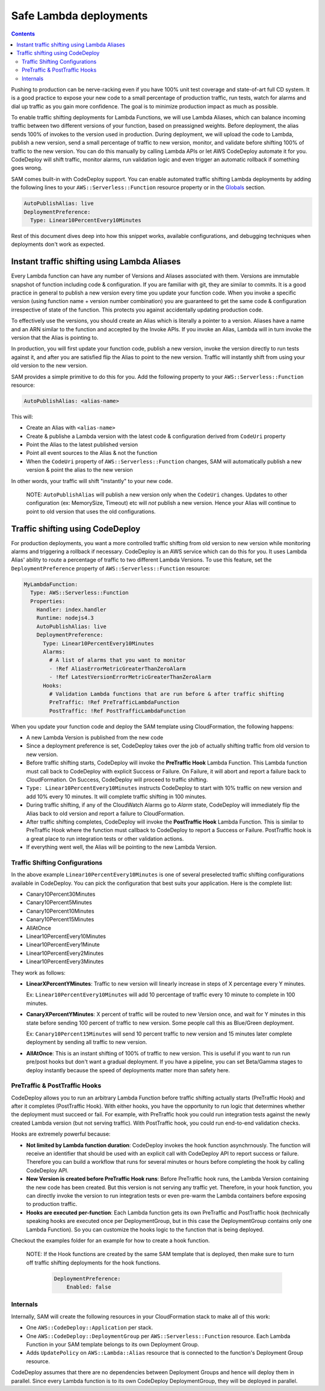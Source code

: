 Safe Lambda deployments
=======================

.. contents::

Pushing to production can be nerve-racking even if you have 100% unit test coverage and state-of-art full CD system. 
It is a good practice to expose your new code to a small percentage of production traffic, run tests, watch for alarms 
and dial up traffic as you gain more confidence. The goal is to minimize production impact as much as possible. 

To enable traffic shifting deployments for Lambda Functions, we will use Lambda Aliases, which can balance incoming 
traffic between two different versions of your function, based on preassigned weights. Before deployment, 
the alias sends 100% of invokes to the version used in production. During deployment, we will upload the code to Lambda,
publish a new version, send a small percentage of traffic to new version, monitor, and validate before shifting 
100% of traffic to the new version. You can do this manually by calling Lambda APIs or let AWS CodeDeploy automate 
it for you. CodeDeploy will shift traffic, monitor alarms, run validation logic and even trigger an automatic rollback 
if something goes wrong.

SAM comes built-in with CodeDeploy support. You can enable automated traffic shifting Lambda deployments by 
adding the following lines to your ``AWS::Serverless::Function`` resource property or in the 
`Globals`_ section.

.. code:: yaml

    AutoPublishAlias: live
    DeploymentPreference:
      Type: Linear10PercentEvery10Minutes

Rest of this document dives deep into how this snippet works, available configurations, and debugging techniques 
when deployments don't work as expected.

Instant traffic shifting using Lambda Aliases
---------------------------------------------

Every Lambda function can have any number of Versions and Aliases
associated with them. Versions are immutable snapshot of function
including code & configuration. If you are familiar with git, they are
similar to commits. It is a good practice in general to publish a new
version every time you update your function code. When you invoke a
specific version (using function name + version number combination) you
are guaranteed to get the same code & configuration irrespective of
state of the function. This protects you against accidentally updating
production code.

To effectively use the versions, you should create an Alias which is
literally a pointer to a version. Aliases have a name and an ARN similar
to the function and accepted by the Invoke APIs. If you invoke an Alias,
Lambda will in turn invoke the version that the Alias is pointing to.

In production, you will first update your function code, publish a new
version, invoke the version directly to run tests against it, and after
you are satisfied flip the Alias to point to the new version. Traffic
will instantly shift from using your old version to the new version.

SAM provides a simple primitive to do this for you. Add the following
property to your ``AWS::Serverless::Function`` resource:

.. code:: yaml

    AutoPublishAlias: <alias-name>

This will:

- Create an Alias with ``<alias-name>`` 
- Create & publishe a Lambda version with the latest code & configuration 
  derived from ``CodeUri`` property 
- Point the Alias to the latest published version 
- Point all event sources to the Alias & not the function 
- When the ``CodeUri`` property of ``AWS::Serverless::Function`` changes, 
  SAM will automatically publish a new version & point the alias to the 
  new version

In other words, your traffic will shift "instantly" to your new code.

    NOTE: ``AutoPublishAlias`` will publish a new version only when the
    ``CodeUri`` changes. Updates to other configuration (ex: MemorySize,
    Timeout) etc will *not* publish a new version. Hence your Alias will
    continue to point to old version that uses the old configurations.

Traffic shifting using CodeDeploy
----------------------------------

For production deployments, you want a more controlled traffic shifting
from old version to new version while monitoring alarms and triggering a
rollback if necessary. CodeDeploy is an AWS service which can do this
for you. It uses Lambda Alias' ability to route a percentage of traffic
to two different Lambda Versions. To use this feature, set the
``DeploymentPreference`` property of ``AWS::Serverless::Function``
resource:

.. code:: yaml

  MyLambdaFunction:
    Type: AWS::Serverless::Function
    Properties:
      Handler: index.handler
      Runtime: nodejs4.3
      AutoPublishAlias: live
      DeploymentPreference:
        Type: Linear10PercentEvery10Minutes
        Alarms:
          # A list of alarms that you want to monitor
          - !Ref AliasErrorMetricGreaterThanZeroAlarm
          - !Ref LatestVersionErrorMetricGreaterThanZeroAlarm
        Hooks:
          # Validation Lambda functions that are run before & after traffic shifting
          PreTraffic: !Ref PreTrafficLambdaFunction
          PostTraffic: !Ref PostTrafficLambdaFunction

When you update your function code and deploy the SAM template using
CloudFormation, the following happens:

-  A new Lambda Version is published from the new code
-  Since a deployment preference is set, CodeDeploy takes over the job
   of actually shifting traffic from old version to new version.
-  Before traffic shifting starts, CodeDeploy will invoke the
   **PreTraffic Hook** Lambda Function. This Lambda function must call
   back to CodeDeploy with explicit Success or Failure. On Failure, it
   will abort and report a failure back to CloudFormation. On Success,
   CodeDeploy will proceed to traffic shifting.
-  ``Type: Linear10PercentEvery10Minutes`` instructs CodeDeploy to start with
   10% traffic on new version and add 10% every 10 minutes. It will complete traffic shifting in 100 minutes. 
-  During traffic shifting, if any of the CloudWatch Alarms go to
   *Alarm* state, CodeDeploy will immediately flip the Alias back to old
   version and report a failure to CloudFormation.
-  After traffic shifting completes, CodeDeploy will invoke the
   **PostTraffic Hook** Lambda Function. This is similar to PreTraffic
   Hook where the function must callback to CodeDeploy to report a
   Success or Failure. PostTraffic hook is a great place to run
   integration tests or other validation actions.
-  If everything went well, the Alias will be pointing to the new Lambda
   Version.

Traffic Shifting Configurations
~~~~~~~~~~~~~~~~~~~~~~~~~~~~~~~

In the above example ``Linear10PercentEvery10Minutes`` is one of several preselected traffic shifting configurations 
available in CodeDeploy. You can pick the configuration that best suits your application. Here is the complete list:

- Canary10Percent30Minutes
- Canary10Percent5Minutes
- Canary10Percent10Minutes
- Canary10Percent15Minutes
- AllAtOnce
- Linear10PercentEvery10Minutes
- Linear10PercentEvery1Minute
- Linear10PercentEvery2Minutes
- Linear10PercentEvery3Minutes

They work as follows:

- **LinearXPercentYMinutes**: Traffic to new version will linearly increase in steps of X percentage every Y minutes. 

  Ex: ``Linear10PercentEvery10Minutes`` will add 10 percentage of traffic every 10 minute to complete in 100 minutes.

- **CanaryXPercentYMinutes**: X percent of traffic will be routed to new Version once, and wait for Y minutes in this
  state before sending 100 percent of traffic to new version. Some people call this as Blue/Green deployment. 

  Ex: ``Canary10Percent15Minutes`` will send 10 percent traffic to new version and 15 minutes later complete deployment
  by sending all traffic to new version.

- **AllAtOnce**: This is an instant shifting of 100% of traffic to new version. This is useful if you want to run
  run pre/post hooks but don't want a gradual deployment. If you have a pipeline, you can set Beta/Gamma stages to 
  deploy instantly because the speed of deployments matter more than safety here.


PreTraffic & PostTraffic Hooks
~~~~~~~~~~~~~~~~~~~~~~~~~~~~~~

CodeDeploy allows you to run an arbitrary Lambda Function before traffic shifting actually starts (PreTraffic Hook) 
and after it completes (PostTraffic Hook). With either hooks, you have the opportunity to run logic that determines
whether the deployment must succeed or fail. For example, with PreTraffic hook you could run integration tests against
the newly created Lambda version (but not serving traffic). With PostTraffic hook, you could run end-to-end validation
checks.

Hooks are extremely powerful because:

- **Not limited by Lambda function duration**: CodeDeploy invokes the hook function asynchrnously. The function will
  receive an identifier that should be used with an explicit call with CodeDeploy API to report success or failure. 
  Therefore you can build a workflow that runs for several minutes or hours before completing the hook by calling
  CodeDeploy API.

- **New Version is created before PreTraffic Hook runs**: Before PreTraffic hook runs, the Lambda Version containing 
  the new code has been created. But this version is not serving any traffic yet. Therefore, in your hook function, 
  you can directly invoke the version to run integration tests or even pre-warm the Lambda containers before exposing
  to production traffic.

- **Hooks are executed per-function**: Each Lambda function gets its own PreTraffic and PostTraffic hook (technically
  speaking hooks are executed once per DeploymentGroup, but in this case the DeploymentGroup contains only one Lambda
  Function). So you can customize the hooks logic to the function that is being deployed.

Checkout the examples folder for an example for how to create a hook function.

    NOTE: If the Hook functions are created by the same SAM template that is deployed, then make sure to turn off
    traffic shifting deployments for the hook functions. 

        .. code:: yaml

            DeploymentPreference: 
                Enabled: false
            
Internals
~~~~~~~~~
Internally, SAM will create the following resources in your CloudFormation stack to make all of this work:

-  One ``AWS::CodeDeploy::Application`` per stack.
-  One ``AWS::CodeDeploy::DeploymentGroup`` per
   ``AWS::Serverless::Function`` resource. Each Lambda Function in your
   SAM template belongs to its own Deployment Group.
-  Adds ``UpdatePolicy`` on ``AWS::Lambda::Alias`` resource that is
   connected to the function's Deployment Group resource.

CodeDeploy assumes that there are no dependencies between Deployment Groups and hence will deploy them in parallel.
Since every Lambda function is to its own CodeDeploy DeploymentGroup, they will be deployed in parallel. 


.. _Globals: globals.rst
